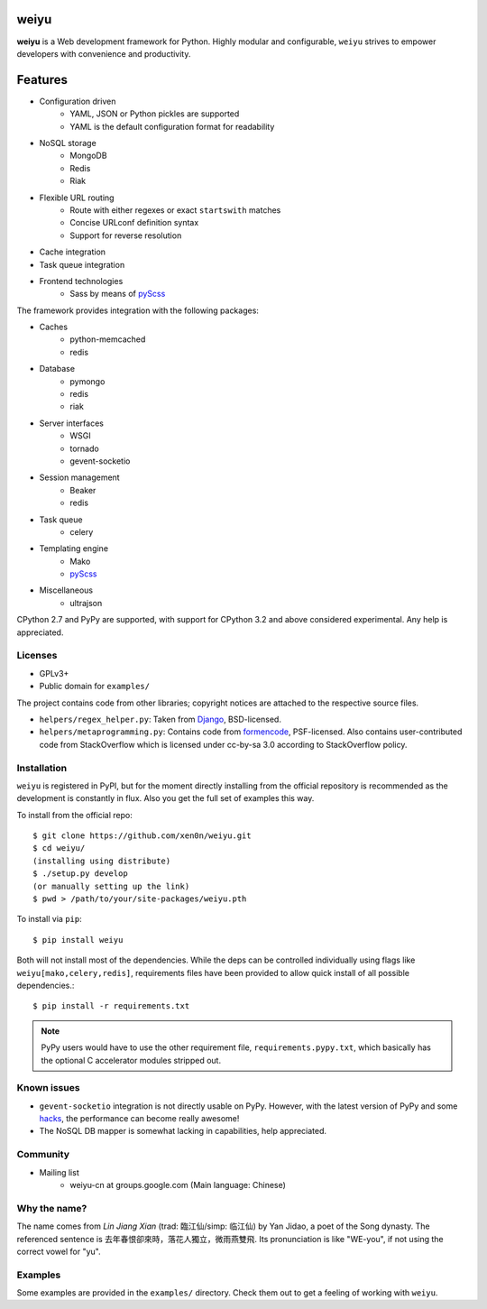 weiyu
=====

.. image:: https://pypip.in/v/weiyu/badge.png
    :target: https://pypi.python.org/pypi/weiyu/

.. image:: https://pypip.in/d/weiyu/badge.png
    :target: https://pypi.python.org/pypi/weiyu/

**weiyu** is a Web development framework for Python. Highly modular and
configurable, ``weiyu`` strives to empower developers with convenience
and productivity.


Features
========

* Configuration driven
    - YAML, JSON or Python pickles are supported
    - YAML is the default configuration format for readability
* NoSQL storage
    - MongoDB
    - Redis
    - Riak
* Flexible URL routing
    - Route with either regexes or exact ``startswith`` matches
    - Concise URLconf definition syntax
    - Support for reverse resolution
* Cache integration
* Task queue integration
* Frontend technologies
    - Sass by means of pyScss_

The framework provides integration with the following packages:

* Caches
    - python-memcached
    - redis
* Database
    - pymongo
    - redis
    - riak
* Server interfaces
    - WSGI
    - tornado
    - gevent-socketio
* Session management
    - Beaker
    - redis
* Task queue
    - celery
* Templating engine
    - Mako
    - pyScss_
* Miscellaneous
    - ultrajson

CPython 2.7 and PyPy are supported, with support for CPython 3.2 and above
considered experimental. Any help is appreciated.

.. _pyScss: https://github.com/Kronuz/pyScss


Licenses
--------

* GPLv3+
* Public domain for ``examples/``

The project contains code from other libraries; copyright notices are attached
to the respective source files.

* ``helpers/regex_helper.py``: Taken from Django_, BSD-licensed.
* ``helpers/metaprogramming.py``: Contains code from formencode_, PSF-licensed.
  Also contains user-contributed code from StackOverflow which is licensed
  under cc-by-sa 3.0 according to StackOverflow policy.

.. _Django: https://www.djangoproject.com/
.. _formencode: https://github.com/formencode/formencode


Installation
------------

``weiyu`` is registered in PyPI, but for the moment directly installing from
the official repository is recommended as the development is constantly in
flux. Also you get the full set of examples this way.

To install from the official repo::

    $ git clone https://github.com/xen0n/weiyu.git
    $ cd weiyu/
    (installing using distribute)
    $ ./setup.py develop
    (or manually setting up the link)
    $ pwd > /path/to/your/site-packages/weiyu.pth

To install via ``pip``::

    $ pip install weiyu

Both will not install most of the dependencies. While the deps can be
controlled individually using flags like ``weiyu[mako,celery,redis]``,
requirements files have been provided to allow quick install of all
possible dependencies.::

    $ pip install -r requirements.txt

.. note::

    PyPy users would have to use the other requirement file,
    ``requirements.pypy.txt``, which basically has the optional C
    accelerator modules stripped out.


Known issues
------------

* ``gevent-socketio`` integration is not directly usable on PyPy.
  However, with the latest version of PyPy and some hacks_, the
  performance can become really awesome!
* The NoSQL DB mapper is somewhat lacking in capabilities, help appreciated.

.. _hacks: https://github.com/gevent-on-pypy/pypycore/


Community
---------

* Mailing list
    - weiyu-cn at groups.google.com (Main language: Chinese)


Why the name?
-------------

The name comes from *Lin Jiang Xian* (trad: 臨江仙/simp: 临江仙) by Yan
Jidao, a poet of the Song dynasty. The referenced sentence is
``去年春恨卻來時，落花人獨立，微雨燕雙飛``. Its pronunciation is like
"WE-you", if not using the correct vowel for "yu".


Examples
--------

Some examples are provided in the ``examples/`` directory. Check them out to
get a feeling of working with ``weiyu``.


.. vim:set ai et ts=4 sw=4 sts=4 fenc=utf-8:

